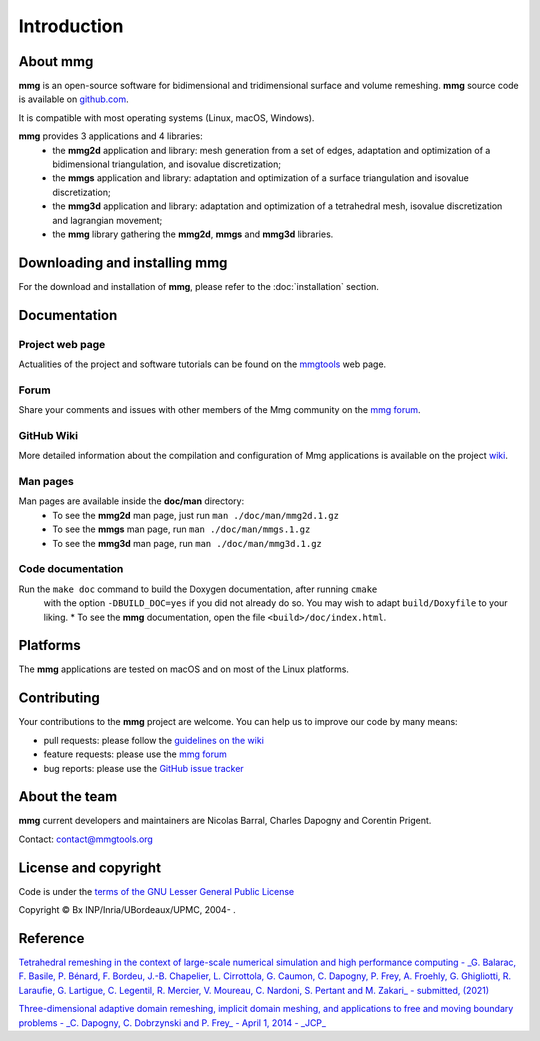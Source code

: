 ############
Introduction
############

*************
About **mmg**
*************

**mmg** is an open-source software for bidimensional and tridimensional
surface and volume remeshing. 
**mmg** source code is available on `github.com <https://github.com/MmgTools/mmg>`_.

It is compatible with most operating systems (Linux, macOS, Windows).

**mmg** provides 3 applications and 4 libraries:
  * the **mmg2d** application and library: mesh generation from a set of edges, adaptation and optimization of a bidimensional triangulation, and isovalue discretization;
  * the **mmgs** application and library: adaptation and optimization of a surface triangulation and isovalue discretization;
  * the **mmg3d** application and library: adaptation and optimization of a tetrahedral mesh, isovalue discretization and lagrangian movement;
  * the **mmg** library gathering the **mmg2d**, **mmgs** and **mmg3d** libraries.

**********************************
Downloading and installing **mmg**
**********************************

For the download and installation of **mmg**, please refer to the :doc:`installation` section.

*************
Documentation
*************

Project web page
================

Actualities of the project and software tutorials can be found on the `mmgtools <http://www.mmgtools.org>`_ web page.

Forum
=====

Share your comments and issues with other members of the Mmg community on the `mmg forum <https://forum.mmgtools.org/>`_.

GitHub Wiki
===========

More detailed information about the compilation and configuration of Mmg applications is available on the project `wiki <https://github.com/MmgTools/mmg/wiki>`_.

Man pages
=========

Man pages are available inside the **doc/man** directory:
  * To see the **mmg2d** man page, just run ``man ./doc/man/mmg2d.1.gz``
  * To see the **mmgs** man page, run ``man ./doc/man/mmgs.1.gz``
  * To see the **mmg3d** man page, run ``man ./doc/man/mmg3d.1.gz``

Code documentation
==================

Run the ``make doc`` command to build the Doxygen documentation, after running ``cmake``
  with the option ``-DBUILD_DOC=yes`` if you did not already do so.
  You may wish to adapt ``build/Doxyfile`` to your liking.
  * To see the **mmg** documentation, open the file ``<build>/doc/index.html``.

*********
Platforms
*********

The **mmg** applications are tested on macOS and on most of the Linux platforms.

************
Contributing
************

Your contributions to the **mmg** project are welcome. You can help us to improve
our code by many means:

* pull requests: please follow the `guidelines on the wiki <https://github.com/MmgTools/Mmg/wiki/Developers-wiki#pull-requests>`_
* feature requests: please use the `mmg forum <https://forum.mmgtools.org/>`_
* bug reports: please use the `GitHub issue tracker <https://github.com/MmgTools/mmg/issues/new>`_

**************
About the team
**************

**mmg** current developers and maintainers are Nicolas Barral, Charles Dapogny and Corentin Prigent.

Contact: contact@mmgtools.org

*********************
License and copyright
*********************

Code is under the `terms of the GNU Lesser General Public License <https://raw.githubusercontent.com/MmgTools/mmg/master/LICENSE>`_ 

Copyright © Bx INP/Inria/UBordeaux/UPMC, 2004- .

*********
Reference
*********

`Tetrahedral remeshing in the context of large-scale numerical simulation and high performance computing - _G. Balarac, F. Basile, P. Bénard, F. Bordeu, J.-B. Chapelier, L. Cirrottola, G. Caumon, C. Dapogny, P. Frey, A. Froehly, G. Ghigliotti, R. Laraufie, G. Lartigue, C. Legentil, R. Mercier, V. Moureau, C. Nardoni, S. Pertant and M. Zakari_ - submitted, (2021) <https://membres-ljk.imag.fr/Charles.Dapogny/publis/mmgapp2.pdf>`_

`Three-dimensional adaptive domain remeshing, implicit domain meshing, and applications to free and moving boundary problems - _C. Dapogny, C. Dobrzynski and P. Frey_ - April 1, 2014 - _JCP_ <http://www.sciencedirect.com/science/article/pii/S0021999114000266>`_


